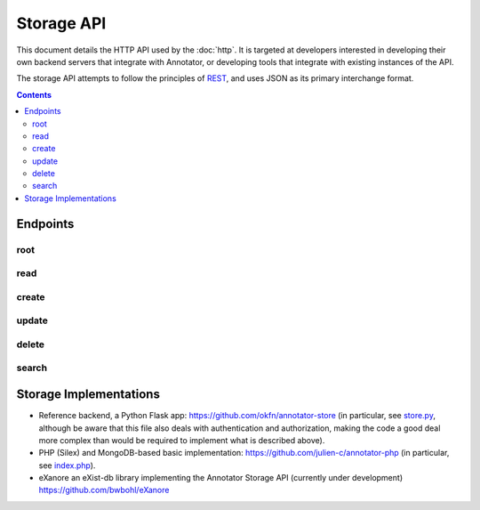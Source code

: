 Storage API
===========

This document details the HTTP API used by the :doc:`http`. It is targeted at
developers interested in developing their own backend servers that integrate
with Annotator, or developing tools that integrate with existing instances of
the API.

The storage API attempts to follow the principles of `REST
<http://en.wikipedia.org/wiki/Representational_state_transfer>`__, and uses JSON
as its primary interchange format.

.. contents::

Endpoints
---------

root
~~~~

.. http:get:: /api

   API root. Returns an object containing store metadata, including hypermedia
   links to the rest of the API.

   **Example request**:

   .. sourcecode:: http

      GET /api
      Host: example.com
      Accept: application/json


   **Example response**:

   .. sourcecode:: http

      HTTP/1.1 200 OK
      Access-Control-Allow-Origin: *
      Access-Control-Expose-Headers: Content-Length, Content-Type, Location
      Content-Length: 1419
      Content-Type: application/json

      {
          "message": "Annotator Store API",
          "links": {
              "annotation": {
                  "create": {
                      "desc": "Create a new annotation",
                      "method": "POST",
                      "url": "http://example.com/api/annotations"
                  },
                  "delete": {
                      "desc": "Delete an annotation",
                      "method": "DELETE",
                      "url": "http://example.com/api/annotations/:id"
                  },
                  "read": {
                      "desc": "Get an existing annotation",
                      "method": "GET",
                      "url": "http://example.com/api/annotations/:id"
                  },
                  "update": {
                      "desc": "Update an existing annotation",
                      "method": "PUT",
                      "url": "http://example.com/api/annotations/:id"
                  }
              },
              "search": {
                  "desc": "Basic search API",
                  "method": "GET",
                  "url": "http://example.com/api/search"
              }
          }
      }

   :reqheader Accept: desired response content type
   :resheader Content-Type: response content type
   :statuscode 200: no error


read
~~~~

.. http:get:: /api/annotations/(string:id)

   Retrieve a single annotation.

   **Example request**:

   .. sourcecode:: http

     GET /api/annotations/utalbWjUaZK5ifydnohjmA
     Host: example.com
     Accept: application/json

   **Example response**:

   .. sourcecode:: http

      HTTP/1.1 200 OK
      Content-Type: application/json; charset=UTF-8

      {
          "created": "2013-08-26T13:31:49.339078+00:00",
          "updated": "2013-08-26T14:09:14.121339+00:00",
          "id": "utalbWjUQZK5ifydnohjmA",
          "uri": "http://example.com/foo",
          "user": "acct:johndoe@example.org",
          ...
      }

   :reqheader Accept: desired response content type
   :resheader Content-Type: response content type
   :statuscode 200: no error
   :statuscode 404: annotation with the specified `id` not found


create
~~~~~~

.. http:post:: /api/annotations

   Create a new annotation.

   **Example request**:

   .. sourcecode:: http

      POST /api/annotations
      Host: example.com
      Accept: application/json
      Content-Type: application/json;charset=UTF-8

      {
          "uri": "http://example.org/",
          "user": "joebloggs",
          "permissions": {
              "read": ["group:__world__"],
              "update": ["joebloggs"],
              "delete": ["joebloggs"],
              "admin": ["joebloggs"],
          },
          "target": [ ... ],
          "text": "This is an annotation I made."
      }

   **Example response**:

   .. sourcecode:: http

      HTTP/1.1 200 OK
      Content-Type: application/json; charset=UTF-8

      {
          "id": "AUxWM-HasREW1YKAwhil",
          "uri": "http://example.org/",
          "user": "joebloggs",
          ...
      }

   :param id: annotation's unique id
   :reqheader Accept: desired response content type
   :reqheader Content-Type: request body content type
   :resheader Content-Type: response content type
   :>json string id: unique id of new annotation
   :statuscode 200: no error
   :statuscode 400: could not create annotation from your request (bad payload)


update
~~~~~~

.. http:put:: /api/annotations/(string:id)

   Update the annotation with the given `id`. Requires a valid authentication
   token.

   **Example request**:

   .. sourcecode:: http

      PUT /api/annotations/AUxWM-HasREW1YKAwhil
      Host: example.com
      Accept: application/json
      Content-Type: application/json;charset=UTF-8

      {
          "uri": "http://example.org/foo",
      }

   **Example response**:

   .. sourcecode:: http

      HTTP/1.1 200 OK
      Content-Type: application/json; charset=UTF-8

      {
          "id": "AUxWM-HasREW1YKAwhil",
          "updated": "2015-03-26T13:09:42.646509+00:00"
          "uri": "http://example.org/foo",
          "user": "joebloggs",
          ...
      }

   :param id: annotation's unique id
   :reqheader Accept: desired response content type
   :reqheader Content-Type: request body content type
   :resheader Content-Type: response content type
   :statuscode 200: no error
   :statuscode 400: could not update annotation from your request (bad payload)
   :statuscode 404: annotation with the given `id` was not found


delete
~~~~~~

.. http:delete:: /api/annotations/(string:id)

   Delete the annotation with the given `id`. Requires a valid authentication
   token.

   **Example request**:

   .. sourcecode:: http

      DELETE /api/annotations/AUxWM-HasREW1YKAwhil
      Host: example.com
      Accept: application/json

   **Example response**:

   .. sourcecode:: http

      HTTP/1.1 204 No Content
      Content-Length: 0

   :param id: annotation's unique id
   :reqheader Accept: desired response content type
   :resheader Content-Type: response content type
   :statuscode 200: no error
   :statuscode 404: annotation with the given `id` was not found


search
~~~~~~

.. http:get:: /api/search

   Search the database of annotations. Search for fields using query string
   parameters.

   **Example request**:

   .. sourcecode:: http

      GET /api/search?text=foobar&limit=10
      Host: example.com
      Accept: application/json

   **Example response**:

   .. sourcecode:: http

      HTTP/1.1 200 OK
      Content-Length: 6771
      Content-Type: application/json

      {
          "total": 43127,
          "rows": [
              {
                  "id": "d41d8cd98f00b204e9800998ecf8427e",
                  "text": "Updated annotation text",
                  ...
              },
              ...
          ]
      }

   :query offset: return results starting at `offset`
   :query limit: return only `limit` results
   :reqheader Accept: desired response content type
   :reqheader Content-Type: request body content type
   :resheader Content-Type: response content type
   :>json int total: total number of results across all pages
   :>json array rows: array of matching annotations
   :statuscode 200: no error
   :statuscode 400: could not search the database with your request (invalid query)

Storage Implementations
-----------------------

-  Reference backend, a Python Flask app:
   https://github.com/okfn/annotator-store (in particular, see
   `store.py <https://github.com/okfn/annotator-store/blob/master/annotator/store.py>`__,
   although be aware that this file also deals with authentication and
   authorization, making the code a good deal more complex than would be
   required to implement what is described above).
-  PHP (Silex) and MongoDB-based basic implementation:
   https://github.com/julien-c/annotator-php (in particular, see
   `index.php <https://github.com/julien-c/annotator-php/blob/master/index.php>`__).
-  eXanore an eXist-db library implementing the Annotator Storage API (currently under development)
   https://github.com/bwbohl/eXanore

